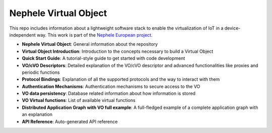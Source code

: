 Nephele Virtual Object
======================

This repo includes information about a lightweight software stack to enable the
virtualization of IoT in a device-independent way. This work is part of the `Nephele European project <https://nephele-project.eu/>`_.

* **Nephele Virtual Object**: General information about the repository
* **Virtual Object Introduction**: Introduction to the concepts necessary to build a
  Virtual Object
* **Quick Start Guide**: A tutorial-style guide to get started with code development
* **VO/cVO Descriptors**: Detailed explanation of the VO/cVO descriptor and advanced
  functionalities like proxies and periodic functions
* **Protocol Bindings**: Explanation of all the supported protocols and the way to interact with them
* **Authentication Mechanisms**: Authentication mechanisms to secure access to the VO
* **VO data persistency**: Database related information about how information is stored
* **VO Virtual functions**: List of available virtual functions
* **Distributed Application Graph with VO full example**: A full-fledged example of a complete application graph
  with an explanation
* **API Reference**: Auto-generated API reference